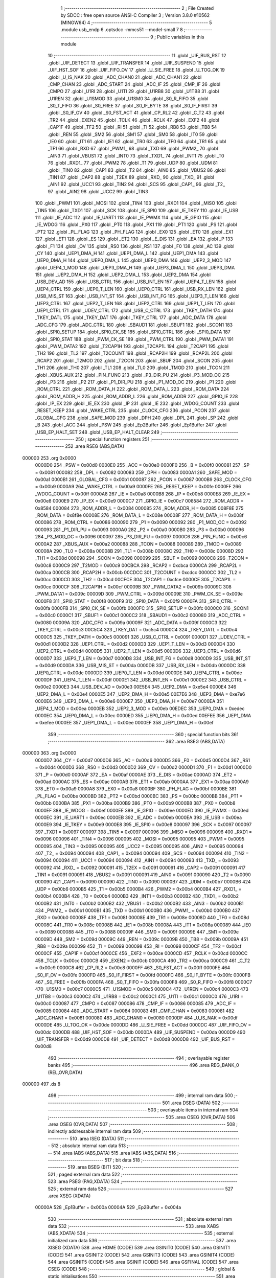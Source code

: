                                       1 ;--------------------------------------------------------
                                      2 ; File Created by SDCC : free open source ANSI-C Compiler
                                      3 ; Version 3.8.0 #10562 (MINGW64)
                                      4 ;--------------------------------------------------------
                                      5 	.module usb_endp
                                      6 	.optsdcc -mmcs51 --model-small
                                      7 	
                                      8 ;--------------------------------------------------------
                                      9 ; Public variables in this module
                                     10 ;--------------------------------------------------------
                                     11 	.globl _UIF_BUS_RST
                                     12 	.globl _UIF_DETECT
                                     13 	.globl _UIF_TRANSFER
                                     14 	.globl _UIF_SUSPEND
                                     15 	.globl _UIF_HST_SOF
                                     16 	.globl _UIF_FIFO_OV
                                     17 	.globl _U_SIE_FREE
                                     18 	.globl _U_TOG_OK
                                     19 	.globl _U_IS_NAK
                                     20 	.globl _ADC_CHAN0
                                     21 	.globl _ADC_CHAN1
                                     22 	.globl _CMP_CHAN
                                     23 	.globl _ADC_START
                                     24 	.globl _ADC_IF
                                     25 	.globl _CMP_IF
                                     26 	.globl _CMPO
                                     27 	.globl _U1RI
                                     28 	.globl _U1TI
                                     29 	.globl _U1RB8
                                     30 	.globl _U1TB8
                                     31 	.globl _U1REN
                                     32 	.globl _U1SMOD
                                     33 	.globl _U1SM0
                                     34 	.globl _S0_R_FIFO
                                     35 	.globl _S0_T_FIFO
                                     36 	.globl _S0_FREE
                                     37 	.globl _S0_IF_BYTE
                                     38 	.globl _S0_IF_FIRST
                                     39 	.globl _S0_IF_OV
                                     40 	.globl _S0_FST_ACT
                                     41 	.globl _CP_RL2
                                     42 	.globl _C_T2
                                     43 	.globl _TR2
                                     44 	.globl _EXEN2
                                     45 	.globl _TCLK
                                     46 	.globl _RCLK
                                     47 	.globl _EXF2
                                     48 	.globl _CAP1F
                                     49 	.globl _TF2
                                     50 	.globl _RI
                                     51 	.globl _TI
                                     52 	.globl _RB8
                                     53 	.globl _TB8
                                     54 	.globl _REN
                                     55 	.globl _SM2
                                     56 	.globl _SM1
                                     57 	.globl _SM0
                                     58 	.globl _IT0
                                     59 	.globl _IE0
                                     60 	.globl _IT1
                                     61 	.globl _IE1
                                     62 	.globl _TR0
                                     63 	.globl _TF0
                                     64 	.globl _TR1
                                     65 	.globl _TF1
                                     66 	.globl _RXD
                                     67 	.globl _PWM1_
                                     68 	.globl _TXD
                                     69 	.globl _PWM2_
                                     70 	.globl _AIN3
                                     71 	.globl _VBUS1
                                     72 	.globl _INT0
                                     73 	.globl _TXD1_
                                     74 	.globl _INT1
                                     75 	.globl _T0
                                     76 	.globl _RXD1_
                                     77 	.globl _PWM2
                                     78 	.globl _T1
                                     79 	.globl _UDP
                                     80 	.globl _UDM
                                     81 	.globl _TIN0
                                     82 	.globl _CAP1
                                     83 	.globl _T2
                                     84 	.globl _AIN0
                                     85 	.globl _VBUS2
                                     86 	.globl _TIN1
                                     87 	.globl _CAP2
                                     88 	.globl _T2EX
                                     89 	.globl _RXD_
                                     90 	.globl _TXD_
                                     91 	.globl _AIN1
                                     92 	.globl _UCC1
                                     93 	.globl _TIN2
                                     94 	.globl _SCS
                                     95 	.globl _CAP1_
                                     96 	.globl _T2_
                                     97 	.globl _AIN2
                                     98 	.globl _UCC2
                                     99 	.globl _TIN3
                                    100 	.globl _PWM1
                                    101 	.globl _MOSI
                                    102 	.globl _TIN4
                                    103 	.globl _RXD1
                                    104 	.globl _MISO
                                    105 	.globl _TIN5
                                    106 	.globl _TXD1
                                    107 	.globl _SCK
                                    108 	.globl _IE_SPI0
                                    109 	.globl _IE_TKEY
                                    110 	.globl _IE_USB
                                    111 	.globl _IE_ADC
                                    112 	.globl _IE_UART1
                                    113 	.globl _IE_PWMX
                                    114 	.globl _IE_GPIO
                                    115 	.globl _IE_WDOG
                                    116 	.globl _PX0
                                    117 	.globl _PT0
                                    118 	.globl _PX1
                                    119 	.globl _PT1
                                    120 	.globl _PS
                                    121 	.globl _PT2
                                    122 	.globl _PL_FLAG
                                    123 	.globl _PH_FLAG
                                    124 	.globl _EX0
                                    125 	.globl _ET0
                                    126 	.globl _EX1
                                    127 	.globl _ET1
                                    128 	.globl _ES
                                    129 	.globl _ET2
                                    130 	.globl _E_DIS
                                    131 	.globl _EA
                                    132 	.globl _P
                                    133 	.globl _F1
                                    134 	.globl _OV
                                    135 	.globl _RS0
                                    136 	.globl _RS1
                                    137 	.globl _F0
                                    138 	.globl _AC
                                    139 	.globl _CY
                                    140 	.globl _UEP1_DMA_H
                                    141 	.globl _UEP1_DMA_L
                                    142 	.globl _UEP1_DMA
                                    143 	.globl _UEP0_DMA_H
                                    144 	.globl _UEP0_DMA_L
                                    145 	.globl _UEP0_DMA
                                    146 	.globl _UEP2_3_MOD
                                    147 	.globl _UEP4_1_MOD
                                    148 	.globl _UEP3_DMA_H
                                    149 	.globl _UEP3_DMA_L
                                    150 	.globl _UEP3_DMA
                                    151 	.globl _UEP2_DMA_H
                                    152 	.globl _UEP2_DMA_L
                                    153 	.globl _UEP2_DMA
                                    154 	.globl _USB_DEV_AD
                                    155 	.globl _USB_CTRL
                                    156 	.globl _USB_INT_EN
                                    157 	.globl _UEP4_T_LEN
                                    158 	.globl _UEP4_CTRL
                                    159 	.globl _UEP0_T_LEN
                                    160 	.globl _UEP0_CTRL
                                    161 	.globl _USB_RX_LEN
                                    162 	.globl _USB_MIS_ST
                                    163 	.globl _USB_INT_ST
                                    164 	.globl _USB_INT_FG
                                    165 	.globl _UEP3_T_LEN
                                    166 	.globl _UEP3_CTRL
                                    167 	.globl _UEP2_T_LEN
                                    168 	.globl _UEP2_CTRL
                                    169 	.globl _UEP1_T_LEN
                                    170 	.globl _UEP1_CTRL
                                    171 	.globl _UDEV_CTRL
                                    172 	.globl _USB_C_CTRL
                                    173 	.globl _TKEY_DATH
                                    174 	.globl _TKEY_DATL
                                    175 	.globl _TKEY_DAT
                                    176 	.globl _TKEY_CTRL
                                    177 	.globl _ADC_DATA
                                    178 	.globl _ADC_CFG
                                    179 	.globl _ADC_CTRL
                                    180 	.globl _SBAUD1
                                    181 	.globl _SBUF1
                                    182 	.globl _SCON1
                                    183 	.globl _SPI0_SETUP
                                    184 	.globl _SPI0_CK_SE
                                    185 	.globl _SPI0_CTRL
                                    186 	.globl _SPI0_DATA
                                    187 	.globl _SPI0_STAT
                                    188 	.globl _PWM_CK_SE
                                    189 	.globl _PWM_CTRL
                                    190 	.globl _PWM_DATA1
                                    191 	.globl _PWM_DATA2
                                    192 	.globl _T2CAP1H
                                    193 	.globl _T2CAP1L
                                    194 	.globl _T2CAP1
                                    195 	.globl _TH2
                                    196 	.globl _TL2
                                    197 	.globl _T2COUNT
                                    198 	.globl _RCAP2H
                                    199 	.globl _RCAP2L
                                    200 	.globl _RCAP2
                                    201 	.globl _T2MOD
                                    202 	.globl _T2CON
                                    203 	.globl _SBUF
                                    204 	.globl _SCON
                                    205 	.globl _TH1
                                    206 	.globl _TH0
                                    207 	.globl _TL1
                                    208 	.globl _TL0
                                    209 	.globl _TMOD
                                    210 	.globl _TCON
                                    211 	.globl _XBUS_AUX
                                    212 	.globl _PIN_FUNC
                                    213 	.globl _P3_DIR_PU
                                    214 	.globl _P3_MOD_OC
                                    215 	.globl _P3
                                    216 	.globl _P2
                                    217 	.globl _P1_DIR_PU
                                    218 	.globl _P1_MOD_OC
                                    219 	.globl _P1
                                    220 	.globl _ROM_CTRL
                                    221 	.globl _ROM_DATA_H
                                    222 	.globl _ROM_DATA_L
                                    223 	.globl _ROM_DATA
                                    224 	.globl _ROM_ADDR_H
                                    225 	.globl _ROM_ADDR_L
                                    226 	.globl _ROM_ADDR
                                    227 	.globl _GPIO_IE
                                    228 	.globl _IP_EX
                                    229 	.globl _IE_EX
                                    230 	.globl _IP
                                    231 	.globl _IE
                                    232 	.globl _WDOG_COUNT
                                    233 	.globl _RESET_KEEP
                                    234 	.globl _WAKE_CTRL
                                    235 	.globl _CLOCK_CFG
                                    236 	.globl _PCON
                                    237 	.globl _GLOBAL_CFG
                                    238 	.globl _SAFE_MOD
                                    239 	.globl _DPH
                                    240 	.globl _DPL
                                    241 	.globl _SP
                                    242 	.globl _B
                                    243 	.globl _ACC
                                    244 	.globl _PSW
                                    245 	.globl _Ep2Buffer
                                    246 	.globl _Ep1Buffer
                                    247 	.globl _USB_EP_HALT_SET
                                    248 	.globl _USB_EP_HALT_CLEAR
                                    249 ;--------------------------------------------------------
                                    250 ; special function registers
                                    251 ;--------------------------------------------------------
                                    252 	.area RSEG    (ABS,DATA)
      000000                        253 	.org 0x0000
                           0000D0   254 _PSW	=	0x00d0
                           0000E0   255 _ACC	=	0x00e0
                           0000F0   256 _B	=	0x00f0
                           000081   257 _SP	=	0x0081
                           000082   258 _DPL	=	0x0082
                           000083   259 _DPH	=	0x0083
                           0000A1   260 _SAFE_MOD	=	0x00a1
                           0000B1   261 _GLOBAL_CFG	=	0x00b1
                           000087   262 _PCON	=	0x0087
                           0000B9   263 _CLOCK_CFG	=	0x00b9
                           0000A9   264 _WAKE_CTRL	=	0x00a9
                           0000FE   265 _RESET_KEEP	=	0x00fe
                           0000FF   266 _WDOG_COUNT	=	0x00ff
                           0000A8   267 _IE	=	0x00a8
                           0000B8   268 _IP	=	0x00b8
                           0000E8   269 _IE_EX	=	0x00e8
                           0000E9   270 _IP_EX	=	0x00e9
                           0000C7   271 _GPIO_IE	=	0x00c7
                           008584   272 _ROM_ADDR	=	0x8584
                           000084   273 _ROM_ADDR_L	=	0x0084
                           000085   274 _ROM_ADDR_H	=	0x0085
                           008F8E   275 _ROM_DATA	=	0x8f8e
                           00008E   276 _ROM_DATA_L	=	0x008e
                           00008F   277 _ROM_DATA_H	=	0x008f
                           000086   278 _ROM_CTRL	=	0x0086
                           000090   279 _P1	=	0x0090
                           000092   280 _P1_MOD_OC	=	0x0092
                           000093   281 _P1_DIR_PU	=	0x0093
                           0000A0   282 _P2	=	0x00a0
                           0000B0   283 _P3	=	0x00b0
                           000096   284 _P3_MOD_OC	=	0x0096
                           000097   285 _P3_DIR_PU	=	0x0097
                           0000C6   286 _PIN_FUNC	=	0x00c6
                           0000A2   287 _XBUS_AUX	=	0x00a2
                           000088   288 _TCON	=	0x0088
                           000089   289 _TMOD	=	0x0089
                           00008A   290 _TL0	=	0x008a
                           00008B   291 _TL1	=	0x008b
                           00008C   292 _TH0	=	0x008c
                           00008D   293 _TH1	=	0x008d
                           000098   294 _SCON	=	0x0098
                           000099   295 _SBUF	=	0x0099
                           0000C8   296 _T2CON	=	0x00c8
                           0000C9   297 _T2MOD	=	0x00c9
                           00CBCA   298 _RCAP2	=	0xcbca
                           0000CA   299 _RCAP2L	=	0x00ca
                           0000CB   300 _RCAP2H	=	0x00cb
                           00CDCC   301 _T2COUNT	=	0xcdcc
                           0000CC   302 _TL2	=	0x00cc
                           0000CD   303 _TH2	=	0x00cd
                           00CFCE   304 _T2CAP1	=	0xcfce
                           0000CE   305 _T2CAP1L	=	0x00ce
                           0000CF   306 _T2CAP1H	=	0x00cf
                           00009B   307 _PWM_DATA2	=	0x009b
                           00009C   308 _PWM_DATA1	=	0x009c
                           00009D   309 _PWM_CTRL	=	0x009d
                           00009E   310 _PWM_CK_SE	=	0x009e
                           0000F8   311 _SPI0_STAT	=	0x00f8
                           0000F9   312 _SPI0_DATA	=	0x00f9
                           0000FA   313 _SPI0_CTRL	=	0x00fa
                           0000FB   314 _SPI0_CK_SE	=	0x00fb
                           0000FC   315 _SPI0_SETUP	=	0x00fc
                           0000C0   316 _SCON1	=	0x00c0
                           0000C1   317 _SBUF1	=	0x00c1
                           0000C2   318 _SBAUD1	=	0x00c2
                           000080   319 _ADC_CTRL	=	0x0080
                           00009A   320 _ADC_CFG	=	0x009a
                           00009F   321 _ADC_DATA	=	0x009f
                           0000C3   322 _TKEY_CTRL	=	0x00c3
                           00C5C4   323 _TKEY_DAT	=	0xc5c4
                           0000C4   324 _TKEY_DATL	=	0x00c4
                           0000C5   325 _TKEY_DATH	=	0x00c5
                           000091   326 _USB_C_CTRL	=	0x0091
                           0000D1   327 _UDEV_CTRL	=	0x00d1
                           0000D2   328 _UEP1_CTRL	=	0x00d2
                           0000D3   329 _UEP1_T_LEN	=	0x00d3
                           0000D4   330 _UEP2_CTRL	=	0x00d4
                           0000D5   331 _UEP2_T_LEN	=	0x00d5
                           0000D6   332 _UEP3_CTRL	=	0x00d6
                           0000D7   333 _UEP3_T_LEN	=	0x00d7
                           0000D8   334 _USB_INT_FG	=	0x00d8
                           0000D9   335 _USB_INT_ST	=	0x00d9
                           0000DA   336 _USB_MIS_ST	=	0x00da
                           0000DB   337 _USB_RX_LEN	=	0x00db
                           0000DC   338 _UEP0_CTRL	=	0x00dc
                           0000DD   339 _UEP0_T_LEN	=	0x00dd
                           0000DE   340 _UEP4_CTRL	=	0x00de
                           0000DF   341 _UEP4_T_LEN	=	0x00df
                           0000E1   342 _USB_INT_EN	=	0x00e1
                           0000E2   343 _USB_CTRL	=	0x00e2
                           0000E3   344 _USB_DEV_AD	=	0x00e3
                           00E5E4   345 _UEP2_DMA	=	0xe5e4
                           0000E4   346 _UEP2_DMA_L	=	0x00e4
                           0000E5   347 _UEP2_DMA_H	=	0x00e5
                           00E7E6   348 _UEP3_DMA	=	0xe7e6
                           0000E6   349 _UEP3_DMA_L	=	0x00e6
                           0000E7   350 _UEP3_DMA_H	=	0x00e7
                           0000EA   351 _UEP4_1_MOD	=	0x00ea
                           0000EB   352 _UEP2_3_MOD	=	0x00eb
                           00EDEC   353 _UEP0_DMA	=	0xedec
                           0000EC   354 _UEP0_DMA_L	=	0x00ec
                           0000ED   355 _UEP0_DMA_H	=	0x00ed
                           00EFEE   356 _UEP1_DMA	=	0xefee
                           0000EE   357 _UEP1_DMA_L	=	0x00ee
                           0000EF   358 _UEP1_DMA_H	=	0x00ef
                                    359 ;--------------------------------------------------------
                                    360 ; special function bits
                                    361 ;--------------------------------------------------------
                                    362 	.area RSEG    (ABS,DATA)
      000000                        363 	.org 0x0000
                           0000D7   364 _CY	=	0x00d7
                           0000D6   365 _AC	=	0x00d6
                           0000D5   366 _F0	=	0x00d5
                           0000D4   367 _RS1	=	0x00d4
                           0000D3   368 _RS0	=	0x00d3
                           0000D2   369 _OV	=	0x00d2
                           0000D1   370 _F1	=	0x00d1
                           0000D0   371 _P	=	0x00d0
                           0000AF   372 _EA	=	0x00af
                           0000AE   373 _E_DIS	=	0x00ae
                           0000AD   374 _ET2	=	0x00ad
                           0000AC   375 _ES	=	0x00ac
                           0000AB   376 _ET1	=	0x00ab
                           0000AA   377 _EX1	=	0x00aa
                           0000A9   378 _ET0	=	0x00a9
                           0000A8   379 _EX0	=	0x00a8
                           0000BF   380 _PH_FLAG	=	0x00bf
                           0000BE   381 _PL_FLAG	=	0x00be
                           0000BD   382 _PT2	=	0x00bd
                           0000BC   383 _PS	=	0x00bc
                           0000BB   384 _PT1	=	0x00bb
                           0000BA   385 _PX1	=	0x00ba
                           0000B9   386 _PT0	=	0x00b9
                           0000B8   387 _PX0	=	0x00b8
                           0000EF   388 _IE_WDOG	=	0x00ef
                           0000EE   389 _IE_GPIO	=	0x00ee
                           0000ED   390 _IE_PWMX	=	0x00ed
                           0000EC   391 _IE_UART1	=	0x00ec
                           0000EB   392 _IE_ADC	=	0x00eb
                           0000EA   393 _IE_USB	=	0x00ea
                           0000E9   394 _IE_TKEY	=	0x00e9
                           0000E8   395 _IE_SPI0	=	0x00e8
                           000097   396 _SCK	=	0x0097
                           000097   397 _TXD1	=	0x0097
                           000097   398 _TIN5	=	0x0097
                           000096   399 _MISO	=	0x0096
                           000096   400 _RXD1	=	0x0096
                           000096   401 _TIN4	=	0x0096
                           000095   402 _MOSI	=	0x0095
                           000095   403 _PWM1	=	0x0095
                           000095   404 _TIN3	=	0x0095
                           000095   405 _UCC2	=	0x0095
                           000095   406 _AIN2	=	0x0095
                           000094   407 _T2_	=	0x0094
                           000094   408 _CAP1_	=	0x0094
                           000094   409 _SCS	=	0x0094
                           000094   410 _TIN2	=	0x0094
                           000094   411 _UCC1	=	0x0094
                           000094   412 _AIN1	=	0x0094
                           000093   413 _TXD_	=	0x0093
                           000092   414 _RXD_	=	0x0092
                           000091   415 _T2EX	=	0x0091
                           000091   416 _CAP2	=	0x0091
                           000091   417 _TIN1	=	0x0091
                           000091   418 _VBUS2	=	0x0091
                           000091   419 _AIN0	=	0x0091
                           000090   420 _T2	=	0x0090
                           000090   421 _CAP1	=	0x0090
                           000090   422 _TIN0	=	0x0090
                           0000B7   423 _UDM	=	0x00b7
                           0000B6   424 _UDP	=	0x00b6
                           0000B5   425 _T1	=	0x00b5
                           0000B4   426 _PWM2	=	0x00b4
                           0000B4   427 _RXD1_	=	0x00b4
                           0000B4   428 _T0	=	0x00b4
                           0000B3   429 _INT1	=	0x00b3
                           0000B2   430 _TXD1_	=	0x00b2
                           0000B2   431 _INT0	=	0x00b2
                           0000B2   432 _VBUS1	=	0x00b2
                           0000B2   433 _AIN3	=	0x00b2
                           0000B1   434 _PWM2_	=	0x00b1
                           0000B1   435 _TXD	=	0x00b1
                           0000B0   436 _PWM1_	=	0x00b0
                           0000B0   437 _RXD	=	0x00b0
                           00008F   438 _TF1	=	0x008f
                           00008E   439 _TR1	=	0x008e
                           00008D   440 _TF0	=	0x008d
                           00008C   441 _TR0	=	0x008c
                           00008B   442 _IE1	=	0x008b
                           00008A   443 _IT1	=	0x008a
                           000089   444 _IE0	=	0x0089
                           000088   445 _IT0	=	0x0088
                           00009F   446 _SM0	=	0x009f
                           00009E   447 _SM1	=	0x009e
                           00009D   448 _SM2	=	0x009d
                           00009C   449 _REN	=	0x009c
                           00009B   450 _TB8	=	0x009b
                           00009A   451 _RB8	=	0x009a
                           000099   452 _TI	=	0x0099
                           000098   453 _RI	=	0x0098
                           0000CF   454 _TF2	=	0x00cf
                           0000CF   455 _CAP1F	=	0x00cf
                           0000CE   456 _EXF2	=	0x00ce
                           0000CD   457 _RCLK	=	0x00cd
                           0000CC   458 _TCLK	=	0x00cc
                           0000CB   459 _EXEN2	=	0x00cb
                           0000CA   460 _TR2	=	0x00ca
                           0000C9   461 _C_T2	=	0x00c9
                           0000C8   462 _CP_RL2	=	0x00c8
                           0000FF   463 _S0_FST_ACT	=	0x00ff
                           0000FE   464 _S0_IF_OV	=	0x00fe
                           0000FD   465 _S0_IF_FIRST	=	0x00fd
                           0000FC   466 _S0_IF_BYTE	=	0x00fc
                           0000FB   467 _S0_FREE	=	0x00fb
                           0000FA   468 _S0_T_FIFO	=	0x00fa
                           0000F8   469 _S0_R_FIFO	=	0x00f8
                           0000C7   470 _U1SM0	=	0x00c7
                           0000C5   471 _U1SMOD	=	0x00c5
                           0000C4   472 _U1REN	=	0x00c4
                           0000C3   473 _U1TB8	=	0x00c3
                           0000C2   474 _U1RB8	=	0x00c2
                           0000C1   475 _U1TI	=	0x00c1
                           0000C0   476 _U1RI	=	0x00c0
                           000087   477 _CMPO	=	0x0087
                           000086   478 _CMP_IF	=	0x0086
                           000085   479 _ADC_IF	=	0x0085
                           000084   480 _ADC_START	=	0x0084
                           000083   481 _CMP_CHAN	=	0x0083
                           000081   482 _ADC_CHAN1	=	0x0081
                           000080   483 _ADC_CHAN0	=	0x0080
                           0000DF   484 _U_IS_NAK	=	0x00df
                           0000DE   485 _U_TOG_OK	=	0x00de
                           0000DD   486 _U_SIE_FREE	=	0x00dd
                           0000DC   487 _UIF_FIFO_OV	=	0x00dc
                           0000DB   488 _UIF_HST_SOF	=	0x00db
                           0000DA   489 _UIF_SUSPEND	=	0x00da
                           0000D9   490 _UIF_TRANSFER	=	0x00d9
                           0000D8   491 _UIF_DETECT	=	0x00d8
                           0000D8   492 _UIF_BUS_RST	=	0x00d8
                                    493 ;--------------------------------------------------------
                                    494 ; overlayable register banks
                                    495 ;--------------------------------------------------------
                                    496 	.area REG_BANK_0	(REL,OVR,DATA)
      000000                        497 	.ds 8
                                    498 ;--------------------------------------------------------
                                    499 ; internal ram data
                                    500 ;--------------------------------------------------------
                                    501 	.area DSEG    (DATA)
                                    502 ;--------------------------------------------------------
                                    503 ; overlayable items in internal ram 
                                    504 ;--------------------------------------------------------
                                    505 	.area	OSEG    (OVR,DATA)
                                    506 	.area	OSEG    (OVR,DATA)
                                    507 ;--------------------------------------------------------
                                    508 ; indirectly addressable internal ram data
                                    509 ;--------------------------------------------------------
                                    510 	.area ISEG    (DATA)
                                    511 ;--------------------------------------------------------
                                    512 ; absolute internal ram data
                                    513 ;--------------------------------------------------------
                                    514 	.area IABS    (ABS,DATA)
                                    515 	.area IABS    (ABS,DATA)
                                    516 ;--------------------------------------------------------
                                    517 ; bit data
                                    518 ;--------------------------------------------------------
                                    519 	.area BSEG    (BIT)
                                    520 ;--------------------------------------------------------
                                    521 ; paged external ram data
                                    522 ;--------------------------------------------------------
                                    523 	.area PSEG    (PAG,XDATA)
                                    524 ;--------------------------------------------------------
                                    525 ; external ram data
                                    526 ;--------------------------------------------------------
                                    527 	.area XSEG    (XDATA)
                           00000A   528 _Ep1Buffer	=	0x000a
                           00004A   529 _Ep2Buffer	=	0x004a
                                    530 ;--------------------------------------------------------
                                    531 ; absolute external ram data
                                    532 ;--------------------------------------------------------
                                    533 	.area XABS    (ABS,XDATA)
                                    534 ;--------------------------------------------------------
                                    535 ; external initialized ram data
                                    536 ;--------------------------------------------------------
                                    537 	.area XISEG   (XDATA)
                                    538 	.area HOME    (CODE)
                                    539 	.area GSINIT0 (CODE)
                                    540 	.area GSINIT1 (CODE)
                                    541 	.area GSINIT2 (CODE)
                                    542 	.area GSINIT3 (CODE)
                                    543 	.area GSINIT4 (CODE)
                                    544 	.area GSINIT5 (CODE)
                                    545 	.area GSINIT  (CODE)
                                    546 	.area GSFINAL (CODE)
                                    547 	.area CSEG    (CODE)
                                    548 ;--------------------------------------------------------
                                    549 ; global & static initialisations
                                    550 ;--------------------------------------------------------
                                    551 	.area HOME    (CODE)
                                    552 	.area GSINIT  (CODE)
                                    553 	.area GSFINAL (CODE)
                                    554 	.area GSINIT  (CODE)
                                    555 ;--------------------------------------------------------
                                    556 ; Home
                                    557 ;--------------------------------------------------------
                                    558 	.area HOME    (CODE)
                                    559 	.area HOME    (CODE)
                                    560 ;--------------------------------------------------------
                                    561 ; code
                                    562 ;--------------------------------------------------------
                                    563 	.area CSEG    (CODE)
                                    564 ;------------------------------------------------------------
                                    565 ;Allocation info for local variables in function 'USB_EP_HALT_SET'
                                    566 ;------------------------------------------------------------
                                    567 ;ep                        Allocated to registers r7 
                                    568 ;------------------------------------------------------------
                                    569 ;	usb_endp.c:13: uint8_t USB_EP_HALT_SET(uint8_t ep) {
                                    570 ;	-----------------------------------------
                                    571 ;	 function USB_EP_HALT_SET
                                    572 ;	-----------------------------------------
      000858                        573 _USB_EP_HALT_SET:
                           000007   574 	ar7 = 0x07
                           000006   575 	ar6 = 0x06
                           000005   576 	ar5 = 0x05
                           000004   577 	ar4 = 0x04
                           000003   578 	ar3 = 0x03
                           000002   579 	ar2 = 0x02
                           000001   580 	ar1 = 0x01
                           000000   581 	ar0 = 0x00
      000858 AF 82            [24]  582 	mov	r7,dpl
                                    583 ;	usb_endp.c:14: switch (ep) {
      00085A BF 02 02         [24]  584 	cjne	r7,#0x02,00130$
      00085D 80 22            [24]  585 	sjmp	00102$
      00085F                        586 00130$:
      00085F BF 03 02         [24]  587 	cjne	r7,#0x03,00131$
      000862 80 39            [24]  588 	sjmp	00104$
      000864                        589 00131$:
      000864 BF 81 02         [24]  590 	cjne	r7,#0x81,00132$
      000867 80 42            [24]  591 	sjmp	00105$
      000869                        592 00132$:
      000869 BF 82 02         [24]  593 	cjne	r7,#0x82,00133$
      00086C 80 05            [24]  594 	sjmp	00101$
      00086E                        595 00133$:
                                    596 ;	usb_endp.c:15: case 0x82:
      00086E BF 83 48         [24]  597 	cjne	r7,#0x83,00106$
      000871 80 1C            [24]  598 	sjmp	00103$
      000873                        599 00101$:
                                    600 ;	usb_endp.c:16: UEP2_CTRL = UEP2_CTRL & (~bUEP_T_TOG) | UEP_T_RES_STALL;
      000873 74 BF            [12]  601 	mov	a,#0xbf
      000875 55 D4            [12]  602 	anl	a,_UEP2_CTRL
      000877 FF               [12]  603 	mov	r7,a
      000878 43 07 03         [24]  604 	orl	ar7,#0x03
      00087B 8F D4            [24]  605 	mov	_UEP2_CTRL,r7
                                    606 ;	usb_endp.c:17: return 0;
      00087D 75 82 00         [24]  607 	mov	dpl,#0x00
                                    608 ;	usb_endp.c:18: case 0x02:
      000880 22               [24]  609 	ret
      000881                        610 00102$:
                                    611 ;	usb_endp.c:19: UEP2_CTRL = UEP2_CTRL & (~bUEP_R_TOG) | UEP_R_RES_STALL;
      000881 74 7F            [12]  612 	mov	a,#0x7f
      000883 55 D4            [12]  613 	anl	a,_UEP2_CTRL
      000885 FF               [12]  614 	mov	r7,a
      000886 43 07 0C         [24]  615 	orl	ar7,#0x0c
      000889 8F D4            [24]  616 	mov	_UEP2_CTRL,r7
                                    617 ;	usb_endp.c:20: return 0;
      00088B 75 82 00         [24]  618 	mov	dpl,#0x00
                                    619 ;	usb_endp.c:21: case 0x83:
      00088E 22               [24]  620 	ret
      00088F                        621 00103$:
                                    622 ;	usb_endp.c:22: UEP3_CTRL = UEP3_CTRL & (~bUEP_T_TOG) | UEP_T_RES_STALL;
      00088F 74 BF            [12]  623 	mov	a,#0xbf
      000891 55 D6            [12]  624 	anl	a,_UEP3_CTRL
      000893 FF               [12]  625 	mov	r7,a
      000894 43 07 03         [24]  626 	orl	ar7,#0x03
      000897 8F D6            [24]  627 	mov	_UEP3_CTRL,r7
                                    628 ;	usb_endp.c:23: return 0;
      000899 75 82 00         [24]  629 	mov	dpl,#0x00
                                    630 ;	usb_endp.c:24: case 0x03:
      00089C 22               [24]  631 	ret
      00089D                        632 00104$:
                                    633 ;	usb_endp.c:25: UEP3_CTRL = UEP3_CTRL & (~bUEP_R_TOG) | UEP_R_RES_STALL;
      00089D 74 7F            [12]  634 	mov	a,#0x7f
      00089F 55 D6            [12]  635 	anl	a,_UEP3_CTRL
      0008A1 FF               [12]  636 	mov	r7,a
      0008A2 43 07 0C         [24]  637 	orl	ar7,#0x0c
      0008A5 8F D6            [24]  638 	mov	_UEP3_CTRL,r7
                                    639 ;	usb_endp.c:26: return 0;	
      0008A7 75 82 00         [24]  640 	mov	dpl,#0x00
                                    641 ;	usb_endp.c:27: case 0x81:
      0008AA 22               [24]  642 	ret
      0008AB                        643 00105$:
                                    644 ;	usb_endp.c:28: UEP1_CTRL = UEP1_CTRL & (~bUEP_T_TOG) | UEP_T_RES_STALL;
      0008AB 74 BF            [12]  645 	mov	a,#0xbf
      0008AD 55 D2            [12]  646 	anl	a,_UEP1_CTRL
      0008AF FF               [12]  647 	mov	r7,a
      0008B0 43 07 03         [24]  648 	orl	ar7,#0x03
      0008B3 8F D2            [24]  649 	mov	_UEP1_CTRL,r7
                                    650 ;	usb_endp.c:29: return 0;
      0008B5 75 82 00         [24]  651 	mov	dpl,#0x00
                                    652 ;	usb_endp.c:30: default:
      0008B8 22               [24]  653 	ret
      0008B9                        654 00106$:
                                    655 ;	usb_endp.c:31: return 0xFF;
      0008B9 75 82 FF         [24]  656 	mov	dpl,#0xff
                                    657 ;	usb_endp.c:32: }
                                    658 ;	usb_endp.c:33: }
      0008BC 22               [24]  659 	ret
                                    660 ;------------------------------------------------------------
                                    661 ;Allocation info for local variables in function 'USB_EP_HALT_CLEAR'
                                    662 ;------------------------------------------------------------
                                    663 ;ep                        Allocated to registers r7 
                                    664 ;------------------------------------------------------------
                                    665 ;	usb_endp.c:35: uint8_t USB_EP_HALT_CLEAR(uint8_t ep) {
                                    666 ;	-----------------------------------------
                                    667 ;	 function USB_EP_HALT_CLEAR
                                    668 ;	-----------------------------------------
      0008BD                        669 _USB_EP_HALT_CLEAR:
      0008BD AF 82            [24]  670 	mov	r7,dpl
                                    671 ;	usb_endp.c:36: switch (ep)
      0008BF BF 02 02         [24]  672 	cjne	r7,#0x02,00130$
      0008C2 80 22            [24]  673 	sjmp	00102$
      0008C4                        674 00130$:
      0008C4 BF 03 02         [24]  675 	cjne	r7,#0x03,00131$
      0008C7 80 36            [24]  676 	sjmp	00104$
      0008C9                        677 00131$:
      0008C9 BF 81 02         [24]  678 	cjne	r7,#0x81,00132$
      0008CC 80 3C            [24]  679 	sjmp	00105$
      0008CE                        680 00132$:
      0008CE BF 82 02         [24]  681 	cjne	r7,#0x82,00133$
      0008D1 80 05            [24]  682 	sjmp	00101$
      0008D3                        683 00133$:
                                    684 ;	usb_endp.c:38: case 0x82:
      0008D3 BF 83 42         [24]  685 	cjne	r7,#0x83,00106$
      0008D6 80 19            [24]  686 	sjmp	00103$
      0008D8                        687 00101$:
                                    688 ;	usb_endp.c:39: UEP2_CTRL = UEP2_CTRL & ~(bUEP_T_TOG | MASK_UEP_T_RES) | UEP_T_RES_NAK;
      0008D8 74 BC            [12]  689 	mov	a,#0xbc
      0008DA 55 D4            [12]  690 	anl	a,_UEP2_CTRL
      0008DC FF               [12]  691 	mov	r7,a
      0008DD 43 07 02         [24]  692 	orl	ar7,#0x02
      0008E0 8F D4            [24]  693 	mov	_UEP2_CTRL,r7
                                    694 ;	usb_endp.c:40: return 0;
      0008E2 75 82 00         [24]  695 	mov	dpl,#0x00
                                    696 ;	usb_endp.c:41: case 0x02:
      0008E5 22               [24]  697 	ret
      0008E6                        698 00102$:
                                    699 ;	usb_endp.c:42: UEP2_CTRL = UEP2_CTRL & ~(bUEP_R_TOG | MASK_UEP_R_RES) | UEP_R_RES_ACK;
      0008E6 74 73            [12]  700 	mov	a,#0x73
      0008E8 55 D4            [12]  701 	anl	a,_UEP2_CTRL
      0008EA FF               [12]  702 	mov	r7,a
      0008EB 8F D4            [24]  703 	mov	_UEP2_CTRL,r7
                                    704 ;	usb_endp.c:43: return 0;
      0008ED 75 82 00         [24]  705 	mov	dpl,#0x00
                                    706 ;	usb_endp.c:44: case 0x83:
      0008F0 22               [24]  707 	ret
      0008F1                        708 00103$:
                                    709 ;	usb_endp.c:45: UEP3_CTRL = UEP3_CTRL & ~(bUEP_T_TOG | MASK_UEP_T_RES) | UEP_T_RES_NAK;
      0008F1 74 BC            [12]  710 	mov	a,#0xbc
      0008F3 55 D6            [12]  711 	anl	a,_UEP3_CTRL
      0008F5 FF               [12]  712 	mov	r7,a
      0008F6 43 07 02         [24]  713 	orl	ar7,#0x02
      0008F9 8F D6            [24]  714 	mov	_UEP3_CTRL,r7
                                    715 ;	usb_endp.c:46: return 0;
      0008FB 75 82 00         [24]  716 	mov	dpl,#0x00
                                    717 ;	usb_endp.c:47: case 0x03:
      0008FE 22               [24]  718 	ret
      0008FF                        719 00104$:
                                    720 ;	usb_endp.c:48: UEP3_CTRL = UEP3_CTRL & ~(bUEP_R_TOG | MASK_UEP_R_RES) | UEP_R_RES_ACK;
      0008FF 74 73            [12]  721 	mov	a,#0x73
      000901 55 D6            [12]  722 	anl	a,_UEP3_CTRL
      000903 FF               [12]  723 	mov	r7,a
      000904 8F D6            [24]  724 	mov	_UEP3_CTRL,r7
                                    725 ;	usb_endp.c:49: return 0;	
      000906 75 82 00         [24]  726 	mov	dpl,#0x00
                                    727 ;	usb_endp.c:50: case 0x81:
      000909 22               [24]  728 	ret
      00090A                        729 00105$:
                                    730 ;	usb_endp.c:51: UEP1_CTRL = UEP1_CTRL & ~(bUEP_T_TOG | MASK_UEP_T_RES) | UEP_T_RES_NAK;
      00090A 74 BC            [12]  731 	mov	a,#0xbc
      00090C 55 D2            [12]  732 	anl	a,_UEP1_CTRL
      00090E FF               [12]  733 	mov	r7,a
      00090F 43 07 02         [24]  734 	orl	ar7,#0x02
      000912 8F D2            [24]  735 	mov	_UEP1_CTRL,r7
                                    736 ;	usb_endp.c:52: return 0;
      000914 75 82 00         [24]  737 	mov	dpl,#0x00
                                    738 ;	usb_endp.c:53: default:
      000917 22               [24]  739 	ret
      000918                        740 00106$:
                                    741 ;	usb_endp.c:54: return 0xFF;
      000918 75 82 FF         [24]  742 	mov	dpl,#0xff
                                    743 ;	usb_endp.c:55: }
                                    744 ;	usb_endp.c:56: }
      00091B 22               [24]  745 	ret
                                    746 	.area CSEG    (CODE)
                                    747 	.area CONST   (CODE)
                                    748 	.area XINIT   (CODE)
                                    749 	.area CABS    (ABS,CODE)
